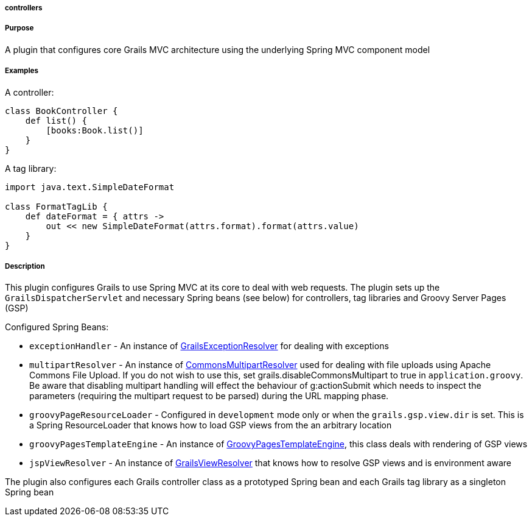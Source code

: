 
===== controllers



===== Purpose


A plugin that configures core Grails MVC architecture using the underlying Spring MVC component model


===== Examples


A controller:

[source,groovy]
----
class BookController {
    def list() {
        [books:Book.list()]
    }
}
----

A tag library:

[source,groovy]
----
import java.text.SimpleDateFormat

class FormatTagLib {
    def dateFormat = { attrs ->
        out << new SimpleDateFormat(attrs.format).format(attrs.value)
    }
}
----


===== Description


This plugin configures Grails to use Spring MVC at its core to deal with web requests. The plugin sets up the `GrailsDispatcherServlet` and necessary Spring beans (see below) for controllers, tag libraries and Groovy Server Pages (GSP)

Configured Spring Beans:

* `exceptionHandler` - An instance of http://docs.grails.org/latest/api/org/grails/web/errors/GrailsExceptionResolver.html[GrailsExceptionResolver] for dealing with exceptions
* `multipartResolver` - An instance of http://docs.spring.io/spring/docs/current/javadoc-api/org/springframework/web/multipart/commons/CommonsMultipartResolver.html[CommonsMultipartResolver] used for dealing with file uploads using Apache Commons File Upload. If you do not wish to use this, set grails.disableCommonsMultipart to true in `application.groovy`. Be aware that disabling multipart handling will effect the behaviour of g:actionSubmit which needs to inspect the parameters (requiring the multipart request to be parsed) during the URL mapping phase.
* `groovyPageResourceLoader` - Configured in `development` mode only or when the `grails.gsp.view.dir` is set. This is a Spring ResourceLoader that knows how to load GSP views from the an arbitrary location
* `groovyPagesTemplateEngine` - An instance of http://docs.grails.org/latest/api/org/grails/gsp/GroovyPagesTemplateEngine.html[GroovyPagesTemplateEngine], this class deals with rendering of GSP views
* `jspViewResolver` - An instance of http://docs.grails.org/latest/api/org/grails/web/servlet/view/GrailsViewResolver.html[GrailsViewResolver] that knows how to resolve GSP views and is environment aware

The plugin also configures each Grails controller class as a prototyped Spring bean and each Grails tag library as a singleton Spring bean
